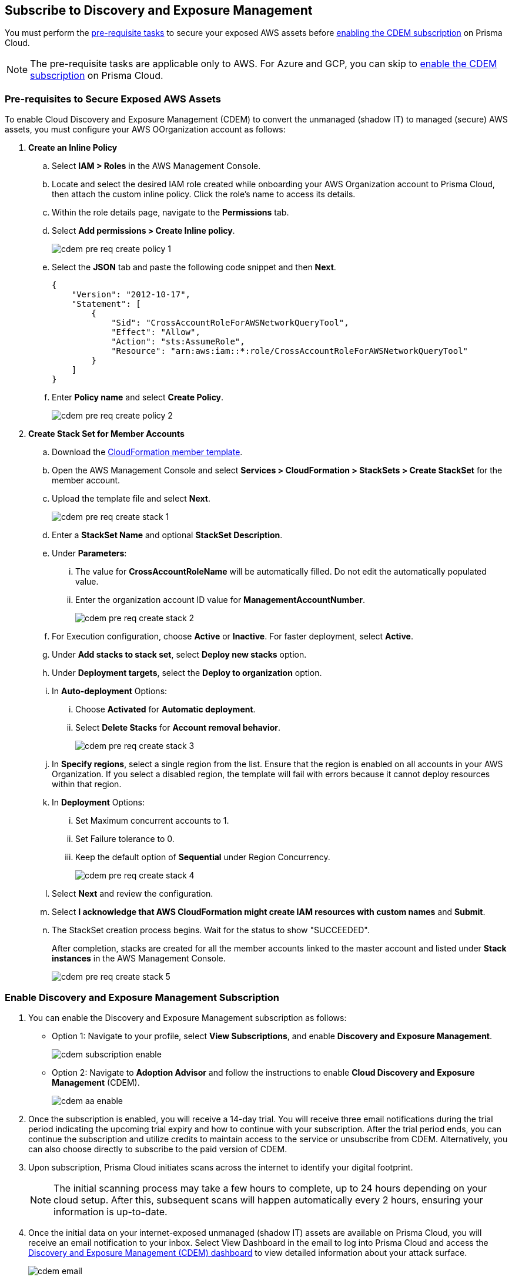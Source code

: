 :topic_type: task
[.task]
== Subscribe to Discovery and Exposure Management

You must perform the xref:#pre-req-for-cdem-aws[pre-requisite tasks] to secure your exposed AWS assets before xref:#enable-cdem-subscription[enabling the CDEM subscription] on Prisma Cloud.

[NOTE]
====
The pre-requisite tasks are applicable only to AWS. For Azure and GCP, you can skip to xref:#enable-cdem-subscription[enable the CDEM subscription] on Prisma Cloud.
====

[#pre-req-for-cdem-aws]
=== Pre-requisites to Secure Exposed AWS Assets

To enable Cloud Discovery and Exposure Management (CDEM) to convert the unmanaged (shadow IT) to managed (secure) AWS assets, you must configure your AWS OOrganization account as follows:

[.procedure]

. *Create an Inline Policy*
+
.. Select *IAM > Roles* in the AWS Management Console.

.. Locate and select the desired IAM role created while onboarding your AWS Organization account to Prisma Cloud, then attach the custom inline policy. Click the role's name to access its details.

.. Within the role details page, navigate to the *Permissions* tab.

.. Select *Add permissions > Create Inline policy*.
+
image::administration/cdem-pre-req-create-policy-1.png[]

.. Select the *JSON* tab and paste the following code snippet and then *Next*.
+
----
{
    "Version": "2012-10-17",
    "Statement": [
        {
            "Sid": "CrossAccountRoleForAWSNetworkQueryTool",
            "Effect": "Allow",
            "Action": "sts:AssumeRole",
            "Resource": "arn:aws:iam::*:role/CrossAccountRoleForAWSNetworkQueryTool"
        }
    ]
}
----

..  Enter *Policy name* and select *Create Policy*.
+
image::administration/cdem-pre-req-create-policy-2.png[]

. *Create Stack Set for Member Accounts*
+
.. Download the https://redlock-public.s3.amazonaws.com/cft/rl-cloudlens-read-only-member.template[CloudFormation member template].

.. Open the AWS Management Console and select *Services > CloudFormation > StackSets > Create StackSet* for the member account.

.. Upload the template file and select *Next*.
+
image::administration/cdem-pre-req-create-stack-1.png[]

.. Enter a *StackSet Name* and optional *StackSet Description*.

.. Under *Parameters*:
+
... The value for *CrossAccountRoleName* will be automatically filled. Do not edit the automatically populated value. 
... Enter the organization account ID value for *ManagementAccountNumber*.
+
image::administration/cdem-pre-req-create-stack-2.png[]

.. For Execution configuration, choose *Active* or *Inactive*. For faster deployment, select *Active*.

.. Under *Add stacks to stack set*, select *Deploy new stacks* option.

.. Under *Deployment targets*, select the *Deploy to organization* option.

.. In *Auto-deployment* Options:
+
... Choose *Activated* for *Automatic deployment*.

... Select *Delete Stacks* for *Account removal behavior*.
+
image::administration/cdem-pre-req-create-stack-3.png[]

.. In *Specify regions*, select a single region from the list. Ensure that the region is enabled on all accounts in your AWS Organization. If you select a disabled region, the template will fail with errors because it cannot deploy resources within that region.

.. In *Deployment* Options:
+
... Set Maximum concurrent accounts to 1.
... Set Failure tolerance to 0.
... Keep the default option of *Sequential* under Region Concurrency.
+
image::administration/cdem-pre-req-create-stack-4.png[]

.. Select *Next* and review the configuration.

.. Select *I acknowledge that AWS CloudFormation might create IAM resources with custom names* and *Submit*.

.. The StackSet creation process begins. Wait for the status to show "SUCCEEDED".
+
After completion, stacks are created for all the member accounts linked to the master account and listed under *Stack instances* in the AWS Management Console.
+
image::administration/cdem-pre-req-create-stack-5.png[]

[#enable-cdem-subscription]
=== Enable Discovery and Exposure Management Subscription

. You can enable the Discovery and Exposure Management subscription as follows:
+
* Option 1: Navigate to your profile, select *View Subscriptions*, and enable *Discovery and Exposure Management*. 
+
image::administration/cdem-subscription-enable.png[]

* Option 2: Navigate to *Adoption Advisor* and follow the instructions to enable *Cloud Discovery and Exposure Management* (CDEM).
+
image::administration/cdem-aa-enable.png[]

. Once the subscription is enabled, you will receive a 14-day trial. You will receive three email notifications during the trial period indicating the upcoming trial expiry and how to continue with your subscription. After the trial period ends, you can continue the subscription and utilize credits to maintain access to the service or unsubscribe from CDEM. Alternatively, you can also choose directly to subscribe to the paid version of CDEM.

. Upon subscription, Prisma Cloud initiates scans across the internet to identify your digital footprint.
+
[NOTE] 
====
The initial scanning process may take a few hours to complete, up to 24 hours depending on your cloud setup. After this, subsequent scans will happen automatically every 2 hours, ensuring your information is up-to-date.
====

. Once the initial data on your internet-exposed unmanaged (shadow IT) assets are available on Prisma Cloud, you will receive an email notification to your inbox. Select View Dashboard in the email to log into Prisma Cloud and access the xref:../dashboards/dashboards-discovery-exposure-management.adoc[Discovery and Exposure Management (CDEM) dashboard] to view detailed information about your attack surface. 
+
image::administration/cdem-email.png[]

//Will need latest image updates for all the steps and xref link for the CDEM dashboard in step 4.



